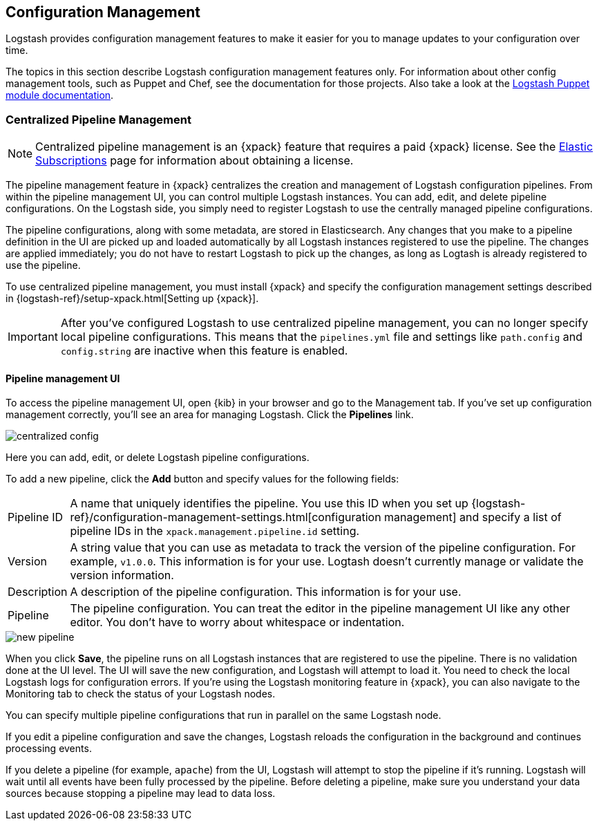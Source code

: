 [[config-management]]
== Configuration Management

Logstash provides configuration management features to make it easier for you to
manage updates to your configuration over time.

The topics in this section describe Logstash configuration management features
only. For information about other config management tools, such as Puppet and
Chef, see the documentation for those projects. Also take a look at the
https://forge.puppet.com/elastic/logstash[Logstash Puppet module documentation]. 

[role="xpack"]
[[logstash-centralized-pipeline-management]]
=== Centralized Pipeline Management

NOTE: Centralized pipeline management is an {xpack} feature that requires a
paid {xpack} license. See the
https://www.elastic.co/subscriptions[Elastic Subscriptions] page for
information about obtaining a license.

The pipeline management feature in {xpack} centralizes the creation and
management of Logstash configuration pipelines. From within the pipeline
management UI, you can control multiple Logstash instances. You can add, edit,
and delete pipeline configurations. On the Logstash side, you simply need
to register Logstash to use the centrally managed pipeline configurations. 

The pipeline configurations, along with some metadata, are stored in
Elasticsearch. Any changes that you make to a pipeline definition in the UI are
picked up and loaded automatically by all Logstash instances registered to use
the pipeline. The changes are applied immediately; you do not have to restart
Logstash to pick up the changes, as long as Logtash is already registered to
use the pipeline. 

To use centralized pipeline management, you must install {xpack} and specify
the configuration management settings described in
{logstash-ref}/setup-xpack.html[Setting up {xpack}].

IMPORTANT: After you've configured Logstash to use centralized pipeline
management, you can no longer specify local pipeline configurations. This
means that the `pipelines.yml` file and settings like `path.config` and
`config.string` are inactive when this feature is enabled.

==== Pipeline management UI

To access the pipeline management UI, open {kib} in your browser and go to
the Management tab. If you've set up configuration management correctly, you'll
see an area for managing Logstash. Click the *Pipelines* link.

image::static/images/centralized_config.png[]

Here you can add, edit, or delete Logstash pipeline configurations.

To add a new pipeline, click the *Add* button and specify values for the
following fields:

[horizontal]
Pipeline ID::
A name that uniquely identifies the pipeline. You use this ID when you set up
{logstash-ref}/configuration-management-settings.html[configuration management]
and specify a list of pipeline IDs in the `xpack.management.pipeline.id` setting.

Version::
A string value that you can use as metadata to track the version of the pipeline
configuration. For example, `v1.0.0`. This information is for your use. Logtash
doesn't currently manage or validate the version information.

Description::
A description of the pipeline configuration. This information is for your use.

Pipeline::
The pipeline configuration. You can treat the editor in the pipeline management
UI like any other editor. You don't have to worry about whitespace or indentation. 

image::static/images/new_pipeline.png[]

When you click *Save*, the pipeline runs on all Logstash instances that are
registered to use the pipeline. There is no validation done at the UI level.
The UI will save the new configuration, and Logstash will attempt to load it.
You need to check the local Logstash logs for configuration errors. If you're
using the Logstash monitoring feature in {xpack}, you can also navigate to the
Monitoring tab to check the status of your Logstash nodes.

You can specify multiple pipeline configurations that run in parallel on the
same Logstash node.

If you edit a pipeline configuration and save the changes, Logstash reloads
the configuration in the background and continues processing events.

If you delete a pipeline (for example, `apache`) from the UI, Logstash will
attempt to stop the pipeline if it's running. Logstash will wait until all
events have been fully processed by the pipeline. Before deleting a pipeline,
make sure you understand your data sources because stopping a pipeline may
lead to data loss. 

